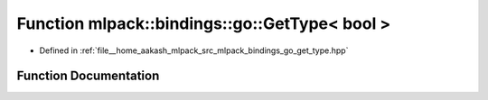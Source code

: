 .. _exhale_function_namespacemlpack_1_1bindings_1_1go_1a0b64bcf9f9e9fa9bde51a0e2d1ef499f:

Function mlpack::bindings::go::GetType< bool >
==============================================

- Defined in :ref:`file__home_aakash_mlpack_src_mlpack_bindings_go_get_type.hpp`


Function Documentation
----------------------


.. doxygenfunction:: mlpack::bindings::go::GetType< bool >(util::ParamData&, const typename boost::disable_if<util::IsStdVector<bool>>::type *, const typename boost::disable_if<data::HasSerialize<bool>>::type *, const typename boost::disable_if<arma::is_arma_type<bool>>::type *)
